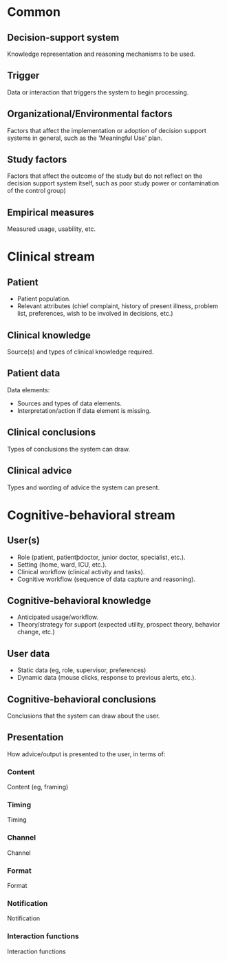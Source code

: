 * Common
** Decision-support system
Knowledge representation and reasoning mechanisms to be used.

** Trigger
Data or interaction that triggers the system to begin processing.

** Organizational/Environmental factors
Factors that affect the implementation or adoption of decision support systems
in general, such as the 'Meaningful Use' plan.

** Study factors
Factors that affect the outcome of the study but do not reflect on the decision
support system itself, such as poor study power or contamination of the control
group)

** Empirical measures
Measured usage, usability, etc.

* Clinical stream
** Patient
- Patient population.
- Relevant attributes (chief complaint, history of present illness, problem
  list, preferences, wish to be involved in decisions, etc.)

** Clinical knowledge
Source(s) and types of clinical knowledge required.

** Patient data
Data elements:
- Sources and types of data elements.
- Interpretation/action if data element is missing.

** Clinical conclusions
Types of conclusions the system can draw.

** Clinical advice
Types and wording of advice the system can present.

* Cognitive-behavioral stream
** User(s)
- Role (patient, patientþdoctor, junior doctor, specialist, etc.).
- Setting (home, ward, ICU, etc.).
- Clinical workflow (clinical activity and tasks).
- Cognitive workflow (sequence of data capture and reasoning).

** Cognitive-behavioral knowledge
- Anticipated usage/workflow.
- Theory/strategy for support (expected utility, prospect theory, behavior
  change, etc.)

** User data
- Static data (eg, role, supervisor, preferences)
- Dynamic data (mouse clicks, response to previous alerts, etc.).

** Cognitive-behavioral conclusions
Conclusions that the system can draw about the user.

** Presentation
How advice/output is presented to the user, in terms of:

*** Content
Content (eg, framing)

*** Timing
Timing

*** Channel
Channel

*** Format
Format

*** Notification
Notification

*** Interaction functions
Interaction functions
